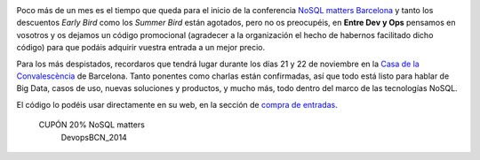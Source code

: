 .. title: Todo listo para la NoSQL matters BCN 2014
.. author: Eduardo Bellido Bellido
.. slug: todo-listo-nosql-matters-bcn-2014
.. date: 2014/10/05 22:30
.. tags: Eventos,NoSQL

.. image:: /images/logo_nosqlmatters.png
   :alt: NoSQL matters
   :align: right

Poco más de un mes es el tiempo que queda para el inicio de la conferencia `NoSQL matters Barcelona`_ y tanto los descuentos *Early Bird* como los *Summer Bird* están agotados, pero no os preocupéis, en **Entre Dev y Ops** pensamos en vosotros y os dejamos un código promocional (agradecer a la organización el hecho de habernos facilitado dicho código) para que podáis adquirir vuestra entrada a un mejor precio.

.. TEASER_END

Para los más despistados, recordaros que tendrá lugar durante los días 21 y 22 de noviembre en la `Casa de la Convalescència`_ de Barcelona. Tanto ponentes como charlas están confirmadas, así que todo está listo para hablar de Big Data, casos de uso, nuevas soluciones y productos, y mucho más, todo dentro del marco de las tecnologías NoSQL.

El código lo podéis usar directamente en su web, en la sección de `compra de entradas`_.

.. class:: coupon
..

 CUPÓN 20% NoSQL matters
  DevopsBCN_2014


.. _`NoSQL matters Barcelona`: https://2014.nosql-matters.org/bcn/
.. _`Casa de la Convalescència`: http://www.uab-casaconvalescencia.org/en/index.php
.. _`compra de entradas`: https://2014.nosql-matters.org/bcn/buy-tickets/
